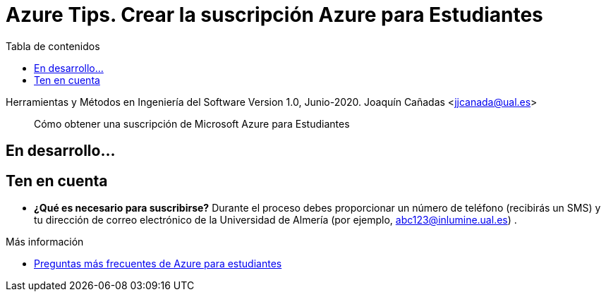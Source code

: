 ////
Codificación, idioma, tabla de contenidos, tipo de documento
////
:encoding: utf-8
:lang: es
:toc: right
:toc-title: Tabla de contenidos
:keywords: Selenium end-to-end testing
:doctype: book
:icons: font

////
/// activar btn:
////
:experimental:

:source-highlighter: rouge
:rouge-linenums-mode: inline

// :highlightjsdir: ./highlight

:figure-caption: Fig.
:imagesdir: images

////
Nombre y título del trabajo
////
= Azure Tips. Crear la suscripción Azure para Estudiantes

Herramientas y Métodos en Ingeniería del Software
Version 1.0, Junio-2020.
Joaquín Cañadas <jjcanada@ual.es>

// Entrar en modo no numerado de apartados
:numbered!: 

[abstract]
////
COLOCA A CONTINUACIÓN EL RESUMEN
////

Cómo obtener una suscripción de Microsoft Azure para Estudiantes


== En desarrollo...

== Ten en cuenta

* *¿Qué es necesario para suscribirse?* Durante el proceso debes proporcionar un número de teléfono (recibirás un SMS) y tu dirección de correo electrónico de la Universidad de Almería (por ejemplo, abc123@inlumine.ual.es) .

****
Más información

- https://azure.microsoft.com/es-es/free/free-account-students-faq/[Preguntas más frecuentes de Azure para estudiantes]
****